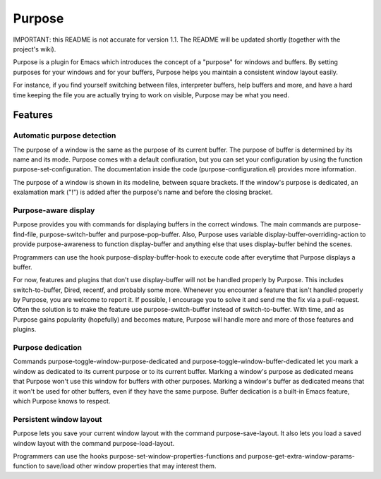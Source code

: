 =======
Purpose
=======

IMPORTANT: this README is not accurate for version 1.1. The README will
be updated shortly (together with the project's wiki).

Purpose is a plugin for Emacs which introduces the concept of a
"purpose" for windows and buffers. By setting purposes for your windows
and for your buffers, Purpose helps you maintain a consistent window
layout easily.

For instance, if you find yourself switching between files, interpreter
buffers, help buffers and more, and have a hard time keeping the file
you are actually trying to work on visible, Purpose may be what you
need.


Features
========

Automatic purpose detection
---------------------------

The purpose of a window is the same as the purpose of its current
buffer. The purpose of buffer is determined by its name and its
mode. Purpose comes with a default confiuration, but you can set your
configuration by using the function purpose-set-configuration. The
documentation inside the code (purpose-configuration.el) provides more
information.

The purpose of a window is shown in its modeline, between square
brackets. If the window's purpose is dedicated, an exalamation mark
("!") is added after the purpose's name and before the closing
bracket.

Purpose-aware display
---------------------

Purpose provides you with commands for displaying buffers in the
correct windows. The main commands are purpose-find-file, purpose-switch-buffer
and purpose-pop-buffer. Also, Purpose uses variable
display-buffer-overriding-action to provide purpose-awareness to
function display-buffer and anything else that uses display-buffer
behind the scenes.

Programmers can use the hook purpose-display-buffer-hook to execute code
after everytime that Purpose displays a buffer.

For now, features and plugins that don't use display-buffer will not
be handled properly by Purpose. This includes switch-to-buffer,
Dired, recentf, and probably some more. Whenever you encounter a
feature that isn't handled properly by Purpose, you are welcome to
report it. If possible, I encourage you to solve it and send me the
fix via a pull-request. Often the solution is to make the feature use
purpose-switch-buffer instead of switch-to-buffer. With time, and as
Purpose gains popularity (hopefully) and becomes mature, Purpose will
handle more and more of those features and plugins.

Purpose dedication
------------------

Commands purpose-toggle-window-purpose-dedicated and
purpose-toggle-window-buffer-dedicated let you mark a window as dedicated
to its current purpose or to its current buffer. Marking a window's
purpose as dedicated means that Purpose won't use this window for
buffers with other purposes. Marking a window's buffer as dedicated
means that it won't be used for other buffers, even if they have the
same purpose. Buffer dedication is a built-in Emacs feature, which
Purpose knows to respect.

Persistent window layout
------------------------

Purpose lets you save your current window layout with the command
purpose-save-layout. It also lets you load a saved window layout with the
command purpose-load-layout.

Programmers can use the hooks purpose-set-window-properties-functions and
purpose-get-extra-window-params-function to save/load other window
properties that may interest them.
